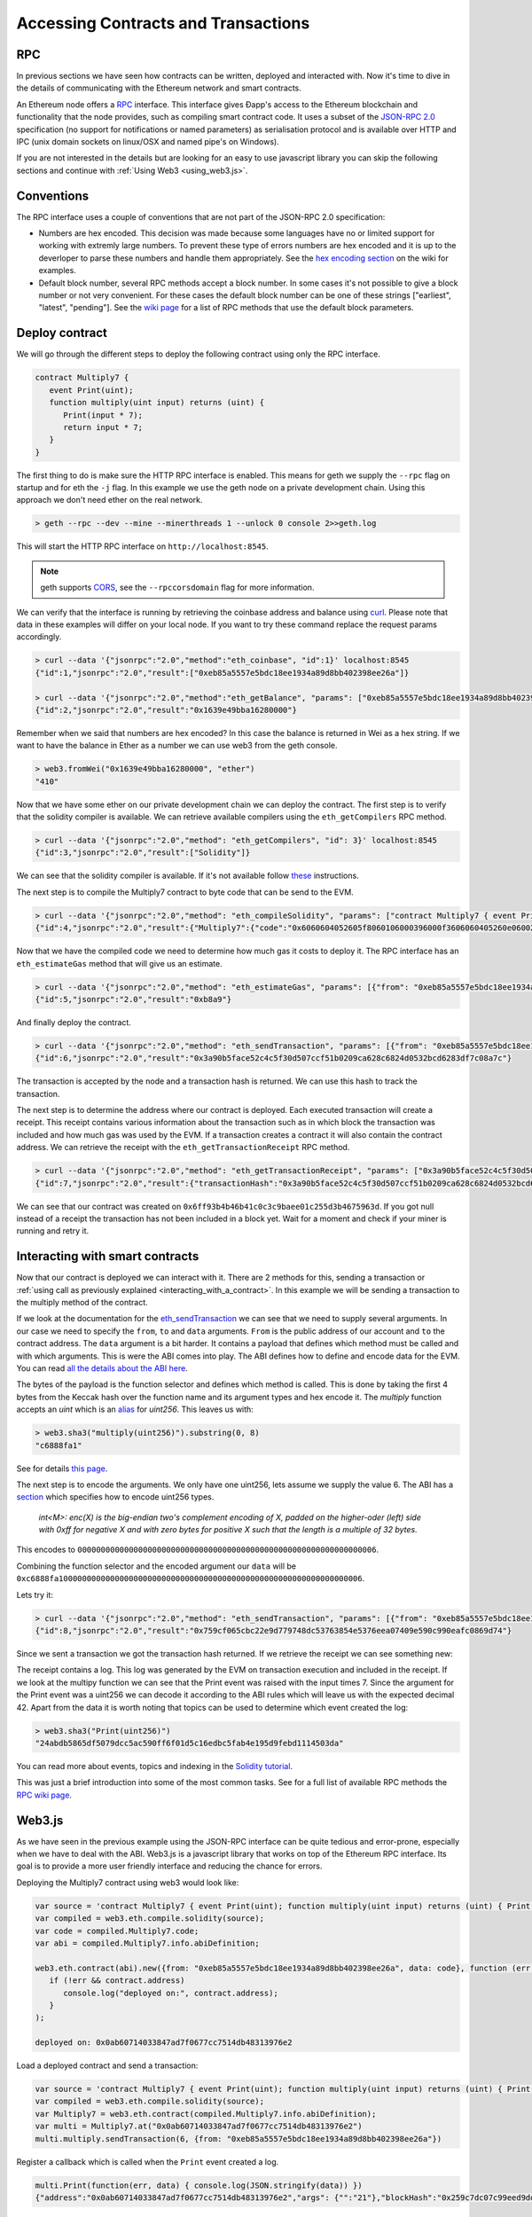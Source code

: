 ********************************************************************************
Accessing Contracts and Transactions
********************************************************************************

RPC
================================================================================

In previous sections we have seen how contracts can be written, deployed and interacted with. Now it's time to dive in the details of communicating
with the Ethereum network and smart contracts.

An Ethereum node offers a `RPC <https://wikipedia.org/wiki/Remote_procedure_call>`_ interface. This interface gives Ðapp's access to the Ethereum
blockchain and functionality that the node provides, such as compiling smart contract code. It uses a subset of the
`JSON-RPC 2.0 <http://www.jsonrpc.org/specification>`_ specification (no support for notifications or named parameters) as serialisation protocol and
is available over HTTP and IPC (unix domain sockets on linux/OSX and named pipe's on Windows).

If you are not interested in the details but are looking for an easy to use javascript library you can skip the following sections and continue with :ref:`Using Web3 <using_web3.js>`.

Conventions
================================================================================
The RPC interface uses a couple of conventions that are not part of the JSON-RPC 2.0 specification:

* Numbers are hex encoded. This decision was made because some languages have no or limited support for working with extremly large numbers. To prevent
  these type of errors numbers are hex encoded and it is up to the deverloper to parse these numbers and handle them appropriately. See the
  `hex encoding section <https://github.com/ethereum/wiki/wiki/JSON-RPC#output-hex-values>`_ on the wiki for examples.
* Default block number, several RPC methods accept a block number. In some cases it's not possible to give a block number or not very convenient. For
  these cases the default block number can be one of these strings ["earliest", "latest", "pending"]. See the
  `wiki page <https://github.com/ethereum/wiki/wiki/JSON-RPC#the-default-block-parameter>`_ for a list of RPC methods that use the default block parameters.


Deploy contract
================================================================================
We will go through the different steps to deploy the following contract using only the RPC interface.

.. code:: js

   contract Multiply7 {
      event Print(uint);
      function multiply(uint input) returns (uint) {
         Print(input * 7);
         return input * 7;
      }
   }

The first thing to do is make sure the HTTP RPC interface is enabled. This means for geth we supply the ``--rpc`` flag on startup and for eth the ``-j``
flag. In this example we use the geth node on a private development chain. Using this approach we don't need ether on the real network.

.. code:: bash

    > geth --rpc --dev --mine --minerthreads 1 --unlock 0 console 2>>geth.log

This will start the HTTP RPC interface on ``http://localhost:8545``.

.. note:: geth supports `CORS <https://en.wikipedia.org/wiki/Cross-origin_resource_sharing>`_, see the ``--rpccorsdomain`` flag for more information.

We can verify that the interface is running by retrieving the coinbase address and balance using `curl <https://curl.haxx.se/download.html>`_. Please
note that data in these examples will differ on your local node. If you want to try these command replace the request params accordingly.

.. code:: bash

    > curl --data '{"jsonrpc":"2.0","method":"eth_coinbase", "id":1}' localhost:8545
    {"id":1,"jsonrpc":"2.0","result":["0xeb85a5557e5bdc18ee1934a89d8bb402398ee26a"]}

    > curl --data '{"jsonrpc":"2.0","method":"eth_getBalance", "params": ["0xeb85a5557e5bdc18ee1934a89d8bb402398ee26a"], "id":2}' localhost:8545
    {"id":2,"jsonrpc":"2.0","result":"0x1639e49bba16280000"}

Remember when we said that numbers are hex encoded? In this case the balance is returned in Wei as a hex string. If we want to have the balance in
Ether as a number we can use web3 from the geth console.

.. code:: js

    > web3.fromWei("0x1639e49bba16280000", "ether")
    "410"

Now that we have some ether on our private development chain we can deploy the contract. The first step is to verify that the solidity compiler is
available. We can retrieve available compilers using the ``eth_getCompilers`` RPC method.

.. code:: bash

   > curl --data '{"jsonrpc":"2.0","method": "eth_getCompilers", "id": 3}' localhost:8545
   {"id":3,"jsonrpc":"2.0","result":["Solidity"]}

We can see that the solidity compiler is available. If it's not available follow `these <http://solidity.readthedocs.org/en/latest/installing-solidity.html>`_
instructions.

The next step is to compile the Multiply7 contract to byte code that can be send to the EVM.

.. code:: bash

   > curl --data '{"jsonrpc":"2.0","method": "eth_compileSolidity", "params": ["contract Multiply7 { event Print(uint); function multiply(uint input) returns (uint) { Print(input * 7); return input * 7; } }"], "id": 4}' localhost:8545
   {"id":4,"jsonrpc":"2.0","result":{"Multiply7":{"code":"0x6060604052605f8060106000396000f3606060405260e060020a6000350463c6888fa18114601a575b005b60586004356007810260609081526000907f24abdb5865df5079dcc5ac590ff6f01d5c16edbc5fab4e195d9febd1114503da90602090a15060070290565b5060206060f3","info":{"source":"contract Multiply7 { event Print(uint); function multiply(uint input) returns (uint) { Print(input * 7); return input * 7; } }","language":"Solidity","languageVersion":"0.2.2","compilerVersion":"0.2.2","compilerOptions":"--bin --abi --userdoc --devdoc --add-std --optimize -o /tmp/solc205309041","abiDefinition":[{"constant":false,"inputs":[{"name":"input","type":"uint256"}],"name":"multiply","outputs":[{"name":"","type":"uint256"}],"type":"function"},{"anonymous":false,"inputs":[{"indexed":false,"name":"","type":"uint256"}],"name":"Print","type":"event"}],"userDoc":{"methods":{}},"developerDoc":{"methods":{}}}}}}

Now that we have the compiled code we need to determine how much gas it costs to deploy it. The RPC interface has an ``eth_estimateGas`` method that will
give us an estimate.

.. code:: bash

   > curl --data '{"jsonrpc":"2.0","method": "eth_estimateGas", "params": [{"from": "0xeb85a5557e5bdc18ee1934a89d8bb402398ee26a", "data": "0x6060604052605f8060106000396000f3606060405260e060020a6000350463c6888fa18114601a575b005b60586004356007810260609081526000907f24abdb5865df5079dcc5ac590ff6f01d5c16edbc5fab4e195d9febd1114503da90602090a15060070290565b5060206060f3"}], "id": 5}' localhost:8545
   {"id":5,"jsonrpc":"2.0","result":"0xb8a9"}

And finally deploy the contract.

.. code:: bash

   > curl --data '{"jsonrpc":"2.0","method": "eth_sendTransaction", "params": [{"from": "0xeb85a5557e5bdc18ee1934a89d8bb402398ee26a", "gas": "0xb8a9", "data": "0x6060604052605f8060106000396000f3606060405260e060020a6000350463c6888fa18114601a575b005b60586004356007810260609081526000907f24abdb5865df5079dcc5ac590ff6f01d5c16edbc5fab4e195d9febd1114503da90602090a15060070290565b5060206060f3"}], "id": 6}' localhost:8545
   {"id":6,"jsonrpc":"2.0","result":"0x3a90b5face52c4c5f30d507ccf51b0209ca628c6824d0532bcd6283df7c08a7c"}

The transaction is accepted by the node and a transaction hash is returned. We can use this hash to track the transaction.

The next step is to determine the address where our contract is deployed. Each executed transaction will create a receipt. This receipt contains
various information about the transaction such as in which block the transaction was included and how much gas was used by the EVM. If a transaction
creates a contract it will also contain the contract address. We can retrieve the receipt with the ``eth_getTransactionReceipt`` RPC method.

.. code:: bash

   > curl --data '{"jsonrpc":"2.0","method": "eth_getTransactionReceipt", "params": ["0x3a90b5face52c4c5f30d507ccf51b0209ca628c6824d0532bcd6283df7c08a7c"], "id": 7}' localhost:8545
   {"id":7,"jsonrpc":"2.0","result":{"transactionHash":"0x3a90b5face52c4c5f30d507ccf51b0209ca628c6824d0532bcd6283df7c08a7c","transactionIndex":"0x0","blockNumber":"0x4c","blockHash":"0xe286656e478a1b99030e318d0f5c3a61a644f25e63deaa8be52e80da1e7b0c47","cumulativeGasUsed":"0xb8a9","gasUsed":"0xb8a9","contractAddress":"0x6ff93b4b46b41c0c3c9baee01c255d3b4675963d","logs":[]}}

We can see that our contract was created on ``0x6ff93b4b46b41c0c3c9baee01c255d3b4675963d``. If you got null instead of a receipt the transaction has
not been included in a block yet. Wait for a moment and check if your miner is running and retry it.


Interacting with smart contracts
================================================================================
Now that our contract is deployed we can interact with it. There are 2 methods for this, sending a transaction or :ref:`using call as previously explained <interacting_with_a_contract>`. In this example we will be sending a transaction to the multiply method of the contract.

If we look at the documentation for the `eth_sendTransaction <https://github.com/ethereum/wiki/wiki/JSON-RPC#eth_sendtransaction>`_ we can see that we need to supply
several arguments. In our case we need to specify the ``from``, ``to`` and ``data`` arguments. ``From`` is the public address of our account and ``to``
the contract address. The ``data`` argument is a bit harder. It contains a payload that defines which method must be called and with which arguments.
This is were the ABI comes into play. The ABI defines how to define and encode data for the EVM. You can read 
`all the details about the ABI here <https://github.com/ethereum/wiki/wiki/Ethereum-Contract-ABI>`_.

The bytes of the payload is the function selector and defines which method is called. This is done by taking the first 4 bytes from the Keccak hash
over the function name and its argument types and hex encode it. The `multiply` function accepts an `uint` which is an
`alias <http://solidity.readthedocs.org/en/latest/types.html#integers>`_ for `uint256`. This leaves us with:

.. code:: js

   > web3.sha3("multiply(uint256)").substring(0, 8)
   "c6888fa1"

See for details `this page <https://github.com/ethereum/wiki/wiki/Ethereum-Contract-ABI#function-selector>`_.

The next step is to encode the arguments. We only have one uint256, lets assume we supply the value 6. The ABI has a
`section <https://github.com/ethereum/wiki/wiki/Ethereum-Contract-ABI#argument-encoding>`_ which specifies how to encode uint256 types.

   `int<M>: enc(X) is the big-endian two's complement encoding of X, padded on the higher-oder (left) side with 0xff for negative X and with zero bytes
   for positive X such that the length is a multiple of 32 bytes.`

This encodes to ``0000000000000000000000000000000000000000000000000000000000000006``.

Combining the function selector and the encoded argument our ``data`` will be ``0xc6888fa10000000000000000000000000000000000000000000000000000000000000006``.

Lets try it:

.. code:: bash

   > curl --data '{"jsonrpc":"2.0","method": "eth_sendTransaction", "params": [{"from": "0xeb85a5557e5bdc18ee1934a89d8bb402398ee26a", "to": "0x6ff93b4b46b41c0c3c9baee01c255d3b4675963d", "data": "0xc6888fa10000000000000000000000000000000000000000000000000000000000000006"}], "id": 8}' localhost:8545
   {"id":8,"jsonrpc":"2.0","result":"0x759cf065cbc22e9d779748dc53763854e5376eea07409e590c990eafc0869d74"}

Since we sent a transaction we got the transaction hash returned. If we retrieve the receipt we can see something new:

.. code-block:: js
   :emphasize-lines: 7

   {
      blockHash: "0xbf0a347307b8c63dd8c1d3d7cbdc0b463e6e7c9bf0a35be40393588242f01d55",
      blockNumber: 268,
      contractAddress: null,
      cumulativeGasUsed: 22631,
      gasUsed: 22631,
      logs: [{
         address: "0x6ff93b4b46b41c0c3c9baee01c255d3b4675963d",
         blockHash: "0xbf0a347307b8c63dd8c1d3d7cbdc0b463e6e7c9bf0a35be40393588242f01d55",
         blockNumber: 268,
         data: "0x000000000000000000000000000000000000000000000000000000000000002a",
         logIndex: 0,
         topics: ["0x24abdb5865df5079dcc5ac590ff6f01d5c16edbc5fab4e195d9febd1114503da"],
         transactionHash: "0x759cf065cbc22e9d779748dc53763854e5376eea07409e590c990eafc0869d74",
         transactionIndex: 0
     }],
     transactionHash: "0x759cf065cbc22e9d779748dc53763854e5376eea07409e590c990eafc0869d74",
     transactionIndex: 0
   }

The receipt contains a log. This log was generated by the EVM on transaction execution and included in the receipt. If we look at the multipy function
we can see that the Print event was raised with the input times 7. Since the argument for the Print event was a uint256 we can decode it according to
the ABI rules which will leave us with the expected decimal 42. Apart from the data it is worth noting that topics can be used to determine which
event created the log:

.. code:: js

   > web3.sha3("Print(uint256)")
   "24abdb5865df5079dcc5ac590ff6f01d5c16edbc5fab4e195d9febd1114503da"

You can read more about events, topics and indexing in the `Solidity tutorial <http://solidity.readthedocs.org/en/latest/contracts.html#events>`_.

This was just a brief introduction into some of the most common tasks. See for a full list of available RPC methods the
`RPC wiki page <https://github.com/ethereum/wiki/wiki/JSON-RPC#json-rpc-methods>`_.

.. _using_web3.js:

Web3.js
================================================================================
As we have seen in the previous example using the JSON-RPC interface can be quite tedious and error-prone, especially when we have to deal with the
ABI. Web3.js is a javascript library that works on top of the Ethereum RPC interface. Its goal is to provide a more user friendly interface and
reducing the chance for errors.

Deploying the Multiply7 contract using web3 would look like:

.. code:: js

   var source = 'contract Multiply7 { event Print(uint); function multiply(uint input) returns (uint) { Print(input * 7); return input * 7; } }';
   var compiled = web3.eth.compile.solidity(source);
   var code = compiled.Multiply7.code;
   var abi = compiled.Multiply7.info.abiDefinition;

   web3.eth.contract(abi).new({from: "0xeb85a5557e5bdc18ee1934a89d8bb402398ee26a", data: code}, function (err, contract) {
      if (!err && contract.address)
         console.log("deployed on:", contract.address);
      }
   );

   deployed on: 0x0ab60714033847ad7f0677cc7514db48313976e2

Load a deployed contract and send a transaction:

.. code:: js

   var source = 'contract Multiply7 { event Print(uint); function multiply(uint input) returns (uint) { Print(input * 7); return input * 7; } }';
   var compiled = web3.eth.compile.solidity(source);
   var Multiply7 = web3.eth.contract(compiled.Multiply7.info.abiDefinition);
   var multi = Multiply7.at("0x0ab60714033847ad7f0677cc7514db48313976e2")
   multi.multiply.sendTransaction(6, {from: "0xeb85a5557e5bdc18ee1934a89d8bb402398ee26a"})

Register a callback which is called when the ``Print`` event created a log.

.. code:: js

   multi.Print(function(err, data) { console.log(JSON.stringify(data)) })
   {"address":"0x0ab60714033847ad7f0677cc7514db48313976e2","args": {"":"21"},"blockHash":"0x259c7dc07c99eed9dd884dcaf3e00a81b2a1c83df2d9855ce14c464b59f0c8b3","blockNumber":539,"event":"Print","logIndex":0, "transactionHash":"0x5c115aaa5418118457e96d3c44a3b66fe9f2bead630d79455d0ecd832dc88d48","transactionIndex":0}

See for more information the `web3.js <https://github.com/ethereum/wiki/wiki/JavaScript-API>`_ wiki page.

Console
================================================================================

The geth `console <https://github.com/ethereum/go-ethereum/wiki/JavaScript-Console>`_ offers a command line interface with a javascript runtime. It
can connect to a local or remote geth or eth node. It will load the web3.js library that users can use. This allows users to deploy and interact with
smart contract from the console using web3.js. In fact the examples in the :ref:`Web3.js <using_web3.js>` section can by copied into the console.


Viewing Contracts and Transactions
================================================================================

There are several online blockchain explorers available that will allow you to inspect the Ethereum blockchain.
See for a list: :ref:`Blockchain explorers <blockchain_explorers>`.


.. _blockchain_explorers:

Hosted blockchain explorers
--------------------------------------------------------------------------------

-  `EtherChain <https://www.etherchain.org/>`_
-  `EtherCamp <https://live.ether.camp/>`_
-  `EtherScan <http://etherscan.io/>`_ (and for `Testnet <http://testnet.etherscan.io>`_)

Other Resources
--------------------------------------------------------------------------------

* `EtherNodes <http://ethernodes.org/>`_ - Geographic distribution of nodes and split by client
* `EtherListen <http://www.etherlisten.com>`_ - Realtime Ethereum transaction visualizer and audializer


